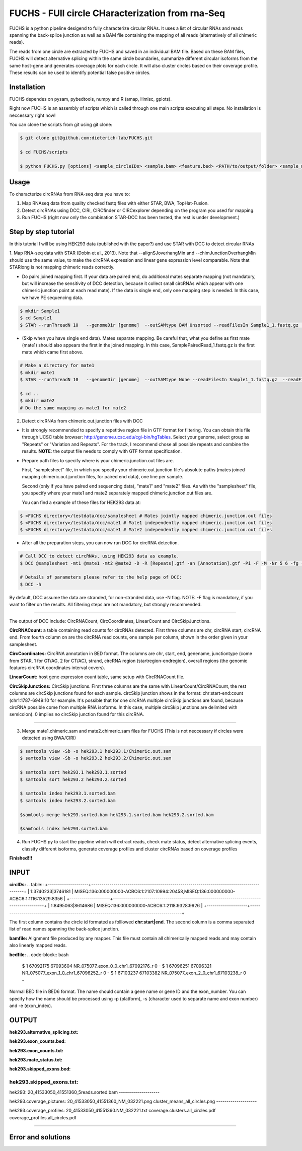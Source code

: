 *****************************************
FUCHS - FUll circle CHaracterization from rna-Seq
*****************************************
FUCHS is a python pipeline desigend to fully characterize circular RNAs. It uses a list of circular RNAs and reads spanning the back-splice junction as well 
as a BAM file containing the mapping of all reads (alternatively of all chimeric reads).

The reads from one circle are extracted by FUCHS and saved in an individual BAM file. Based on these BAM files, FUCHS will detect alternative splicing within the same 
circle boundaries, summarize different circular isoforms from the same host-gene and generates coverage plots for each circle. It will also cluster circles based on their
coverage profile. These results can be used to identify potential false positive circles.

=============
Installation
=============

FUCHS dependes on pysam, pybedtools, numpy and R (amap, Hmisc, gplots).

Right now FUCHS is an assembly of scripts which is called through one main scripts executing all steps. No installation is neccessary right now!

You can clone the scripts from git using git clone:

.. code-block:: bash

  $ git clone git@github.com:dieterich-lab/FUCHS.git
  
  $ cd FUCHS/scripts
  
  $ python FUCHS.py [options] <sample_circleIDs> <sample.bam> <feature.bed> <PATH/to/output/folder> <sample_name>

========
Usage
========
To characterize circRNAs from RNA-seq data you have to:

1. Map RNAseq data from quality checked fastq files with either STAR, BWA, TopHat-Fusion.

2. Detect circRNAs using DCC, CIRI, CIRCfinder or CIRCexplorer depending on the program you used for mapping.

3. Run FUCHS (right now only the combination STAR-DCC has been tested, the rest is under development.)

========================
Step by step tutorial
========================
In this tutorial I will be using HEK293 data (published with the paper?) and use STAR with DCC to detect circular RNAs

1. Map RNA-seq data with STAR (Dobin et al., 2013). Note that --alignSJoverhangMin and --chimJunctionOverhangMin should use the same value, to make the circRNA expression and linear gene expression level comparable. 
Note that STARlong is not mapping chimeric reads correctly. 

* Do pairs joined mapping first. If your data are paired end, do additional mates separate mapping (not mandatory, but will increase the sensitivity of DCC detection, because it collect small circRNAs which appear with one chimeric junction point at each read mate). If the data is single end, only one mapping step is needed. In this case, we have PE sequencing data.

.. code-block:: bash

  $ mkdir Sample1
  $ cd Sample1
  $ STAR --runThreadN 10   --genomeDir [genome]  --outSAMtype BAM Unsorted --readFilesIn Sample1_1.fastq.gz  Sample1_2.fastq.gz   --readFilesCommand zcat  --outFileNamePrefix [sample prefix] --outReadsUnmapped Fastx  --outSJfilterOverhangMin 15 15 15 15 --alignSJoverhangMin 15 --alignSJDBoverhangMin 15 --outFilterMultimapNmax 20   --outFilterScoreMin 1   --outFilterMatchNmin 1   --outFilterMismatchNmax 2  --chimSegmentMin 15    --chimScoreMin 15   --chimScoreSeparation 10  --chimJunctionOverhangMin 15


* (Skip when you have single end data). Mates separate mapping. Be careful that, what you define as first mate (mate1) should also appears the first in the joined mapping. In this case, SamplePairedRead_1.fastq.gz is the first mate which came first above.

.. code-block:: bash

  # Make a directory for mate1
  $ mkdir mate1
  $ STAR --runThreadN 10   --genomeDir [genome]  --outSAMtype None --readFilesIn Sample1_1.fastq.gz  --readFilesCommand zcat   --outFileNamePrefix [sample prefix] --outReadsUnmapped Fastx  --outSJfilterOverhangMin 15 15 15 15 --alignSJoverhangMin 15 --alignSJDBoverhangMin 15 --seedSearchStartLmax 30  --outFilterMultimapNmax 20   --outFilterScoreMin 1   --outFilterMatchNmin 1   --outFilterMismatchNmax 2  --chimSegmentMin 15    --chimScoreMin 15   --chimScoreSeparation 10  --chimJunctionOverhangMin 15

  $ cd ..
  $ mkdir mate2
  # Do the same mapping as mate1 for mate2

2. Detect circRNAs from chimeric.out.junction files with DCC

- It is strongly recommended to specify a repetitive region file in GTF format for filtering. You can obtain this file through UCSC table browser: http://genome.ucsc.edu/cgi-bin/hgTables. Select your genome, select group as "Repeats" or "Variation and Repeats". For the track, I recommend chose all possible repeats and combine the results. **NOTE**: the output file needs to comply with GTF format specification.

- Prepare path files to specify where is your chimeric.junction.out files are. 

  First, "samplesheet" file, in which you specify your chimeric.out.junction file's absolute paths (mates joined mapping chimeric.out.junction files, for paired end data), one line per sample. 

  Second (only if you have paired end sequencing data), "mate1" and "mate2" files. As with the "samplesheet" file, you specify where your mate1 and mate2 separately mapped chimeric.junction.out files are.

  You can find a example of these files for HEK293 data at:
  
.. code-block:: bash

  $ <FUCHS directory>/testdata/dcc/samplesheet # Mates jointly mapped chimeric.junction.out files
  $ <FUCHS directory>/testdata/dcc/mate1 # Mate1 independently mapped chimeric.junction.out files
  $ <FUCHS directory>/testdata/dcc/mate1 # Mate2 independently mapped chimeric.junction.out files

- After all the preparation steps, you can now run DCC for circRNA detection. 


.. code-block:: bash

  # Call DCC to detect circRNAs, using HEK293 data as example.
  $ DCC @samplesheet -mt1 @mate1 -mt2 @mate2 -D -R [Repeats].gtf -an [Annotation].gtf -Pi -F -M -Nr 5 6 -fg -G -A [Reference].fa

  # Details of parameters please refer to the help page of DCC:
  $ DCC -h

By default, DCC assume the data are stranded, for non-stranded data, use -N flag.
NOTE: -F flag is mandatory, if you want to filter on the results. All filtering steps are not mandatory, but strongly recommended.

--------------------

The output of DCC include: CircRNACount, CircCoordinates, LinearCount and CircSkipJunctions.

**CircRNACount:** a table containing read counts for circRNAs detected. First three columns are chr, circRNA start, circRNA end. From fourth column on are the circRNA read counts, one sample per column, shown in the order given in your samplesheet.

**CircCoordinates:** CircRNA annotation in BED format. The columns are chr, start, end, genename, junctiontype (come from STAR, 1 for GT/AG, 2 for CT/AC), strand, circRNA region (startregion-endregion), overall regions (the genomic features circRNA coordinates interval covers).

**LinearCount:** host gene expression count table, same setup with CircRNACount file.

**CircSkipJunctions:** CircSkip junctions. First three columns are the same with LinearCount/CircRNACount, the rest columns are circSkip junctions found for each sample. circSkip junction shows in the format: chr:start-end:count (chr1:1787-6949:10 for example. It's possible that for one circRNA multiple circSkip junctions are found, because circRNA possible come from multiple RNA isoforms. In this case, multiple circSkip junctions are delimited with semicolon). 0 implies no circSkip junction found for this circRNA.

-----------------------------------

3. Merge mate1.chimeric.sam and mate2.chimeric.sam files for FUCHS (This is not neccessary if circles were detected using BWA/CIRI)

.. code-block:: bash

  $ samtools view -Sb -o hek293.1 hek293.1/Chimeric.out.sam
  $ samtools view -Sb -o hek293.2 hek293.2/Chimeric.out.sam
  
  $ samtools sort hek293.1 hek293.1.sorted
  $ samtools sort hek293.2 hek293.2.sorted
   
  $ samtools index hek293.1.sorted.bam
  $ samtools index hek293.2.sorted.bam
   
  $samtools merge hek293.sorted.bam hek293.1.sorted.bam hek293.2.sorted.bam
   
  $samtools index hek293.sorted.bam

4. Run FUCHS.py to start the pipeline which will extract reads, check mate status, detect alternative splicing events, classify different isoforms, generate coverage profiles and cluster circRNAs based on coverage profiles

.. code-block:: bash
  $ python FUCHS.py -r 2 -q 2 -p refseq -e 3 -c CircRNACount -m hek293.mate1.Chimeric.out.junction.fixed -j hek293.mate2.Chimeric.out.junction.fixed mock hek293.sorted.bam hg38.refseq.bed FUCHS/ hek293
  
  # if you used BWA/CIRI you can skip -c, -m, and -j, specify to skip the first step -sS step1 and specify the circIDs file

**Finished!!!**

========================================================================
INPUT
========================================================================
**circIDs:** 
.. table::
+--------------------+------------------------------------------------------------------------------------------+
| 1:3740233\|3746181 | MISEQ:136:000000000-ACBC6:1:2107:10994:20458,MISEQ:136:000000000-ACBC6:1:1116:13529:8356 |
+--------------------+------------------------------------------------------------------------------------------+
| 1:8495063\|8614686 | MISEQ:136:000000000-ACBC6:1:2118:9328:9926                                               |
+--------------------+------------------------------------------------------------------------------------------+

The first column contains the circle id formated as folllowed **chr:start|end**. The second column is a comma separated list of read names spanning the back-splice junction.

**bamfile:** Alignment file produced by any mapper. This file must contain all chimerically mapped reads and may contain also linearly mapped reads.

**bedfile:** 
.. code-block:: bash
  $ 1	67092175	67093604	NR_075077_exon_0_0_chr1_67092176_r	0	-
  $ 1	67096251	67096321	NR_075077_exon_1_0_chr1_67096252_r	0	-
  $ 1	67103237	67103382	NR_075077_exon_2_0_chr1_67103238_r	0	-

Normal BED file in BED6 format. The name should contain a gene name or gene ID and the exon_number. You can specify how the name should be processed using -p (platform), -s (character used to separate name and exon number) and -e (exon_index). 

========================================================================
OUTPUT
========================================================================
**hek293.alternative_splicing.txt:** 

**hek293.exon_counts.bed:** 

**hek293.exon_counts.txt:** 

**hek293.mate_status.txt:** 

**hek293.skipped_exons.bed:** 

**hek293.skipped_exons.txt:** 
--------------------

hek293:
20_41533050_41551360_5reads.sorted.bam
--------------------

hek293.coverage_pictures:
20_41533050_41551360_NM_032221.png
cluster_means_all_circles.png
--------------------

hek293.coverage_profiles:
20_41533050_41551360.NM_032221.txt
coverage.clusters.all_circles.pdf
coverage_profiles.all_circles.pdf

--------------------


========================
Error and solutions
========================
